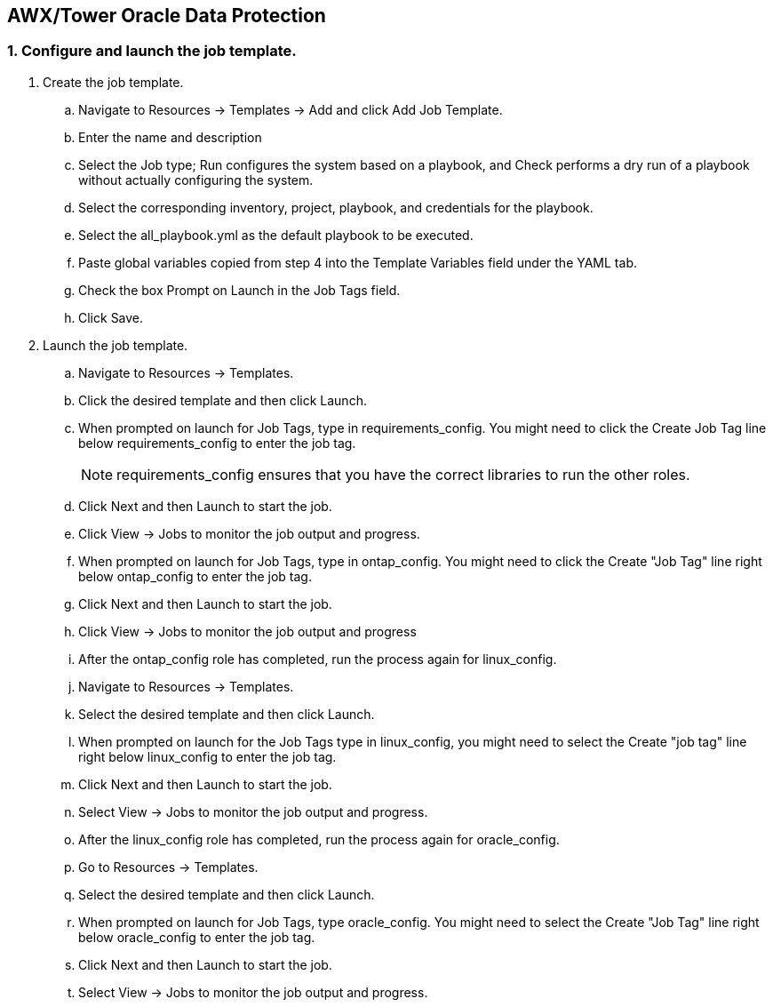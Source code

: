 
:hardbreaks:
:nofooter:
:icons: font
:linkattrs:
:imagesdir: ./../media/

== AWX/Tower Oracle Data Protection

=== 1. Configure and launch the job template.

. Create the job template.
.. Navigate to Resources → Templates → Add and click Add Job Template.
.. Enter the name and description
.. Select the Job type; Run configures the system based on a playbook, and Check performs a dry run of a playbook without actually configuring the system.
.. Select the corresponding inventory, project, playbook, and credentials for the playbook.
.. Select the all_playbook.yml as the default playbook to be executed.
.. Paste global variables copied from step 4 into the Template Variables field under the YAML tab.
.. Check the box Prompt on Launch in the Job Tags field.
.. Click Save.
. Launch the job template.
.. Navigate to Resources → Templates.
.. Click the desired template and then click Launch.
.. When prompted on launch for Job Tags, type in requirements_config. You might need to click the Create Job Tag line below requirements_config to enter the job tag.
+
NOTE: requirements_config ensures that you have the correct libraries to run the other roles.

.. Click Next and then Launch to start the job.
.. Click View → Jobs to monitor the job output and progress.
.. When prompted on launch for Job Tags, type in ontap_config. You might need to click the Create "Job Tag" line right below ontap_config to enter the job tag.
.. Click Next and then Launch to start the job.
.. Click View → Jobs to monitor the job output and progress
.. After the ontap_config role has completed, run the process again for linux_config.
.. Navigate to Resources → Templates.
.. Select the desired template and then click Launch.
.. When prompted on launch for the Job Tags type in linux_config, you might need to select the Create "job tag" line right below linux_config to enter the job tag.
.. Click Next and then Launch to start the job.
.. Select View → Jobs to monitor the job output and progress.
.. After the linux_config role has completed, run the process again for oracle_config.
.. Go to Resources → Templates.
.. Select the desired template and then click Launch.
.. When prompted on launch for Job Tags, type oracle_config. You might need to select the Create "Job Tag" line right below oracle_config to enter the job tag.
.. Click Next and then Launch to start the job.
.. Select View → Jobs to monitor the job output and progress.
